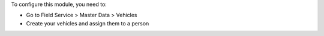 To configure this module, you need to:

* Go to Field Service > Master Data > Vehicles
* Create your vehicles and assign them to a person

